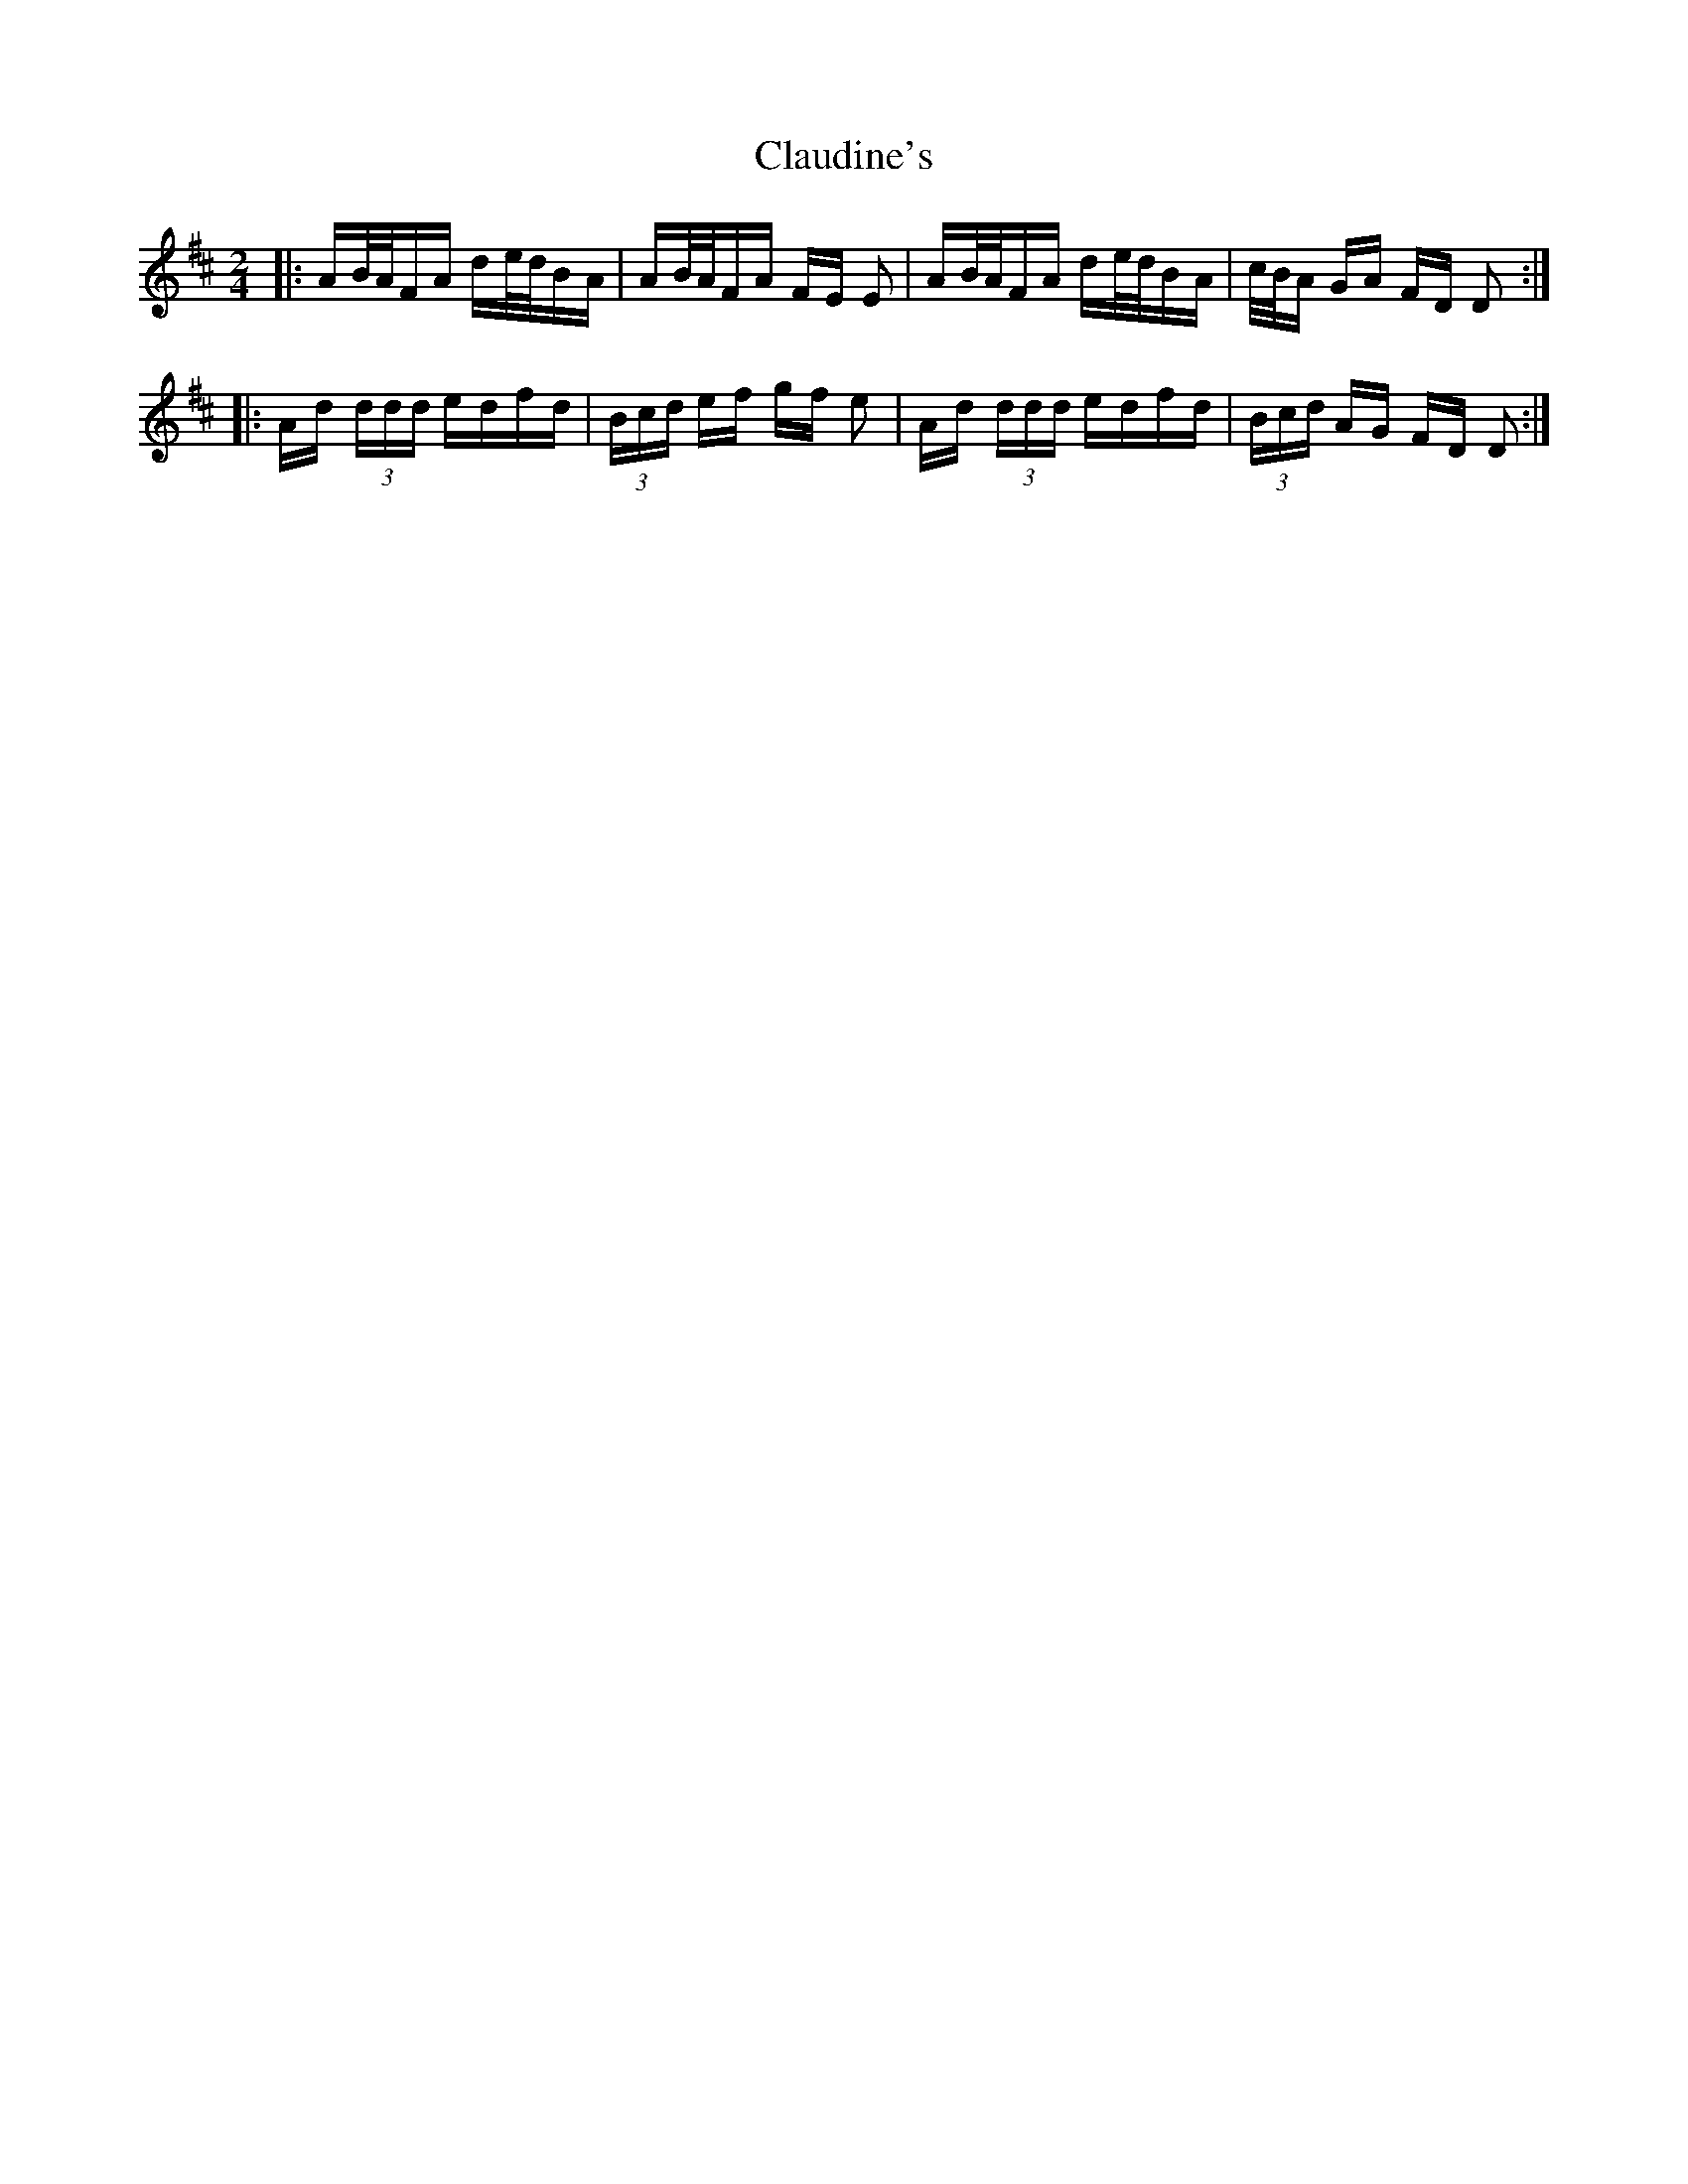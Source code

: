 X: 7286
T: Claudine's
R: polka
M: 2/4
K: Dmajor
|:AB/A/FA de/d/BA|AB/A/FA FE E2|AB/A/FA de/d/BA|c/B/A GA FD D2:|
|:Ad (3ddd edfd|(3Bcd ef gf e2|Ad (3ddd edfd|(3Bcd AG FD D2:|

